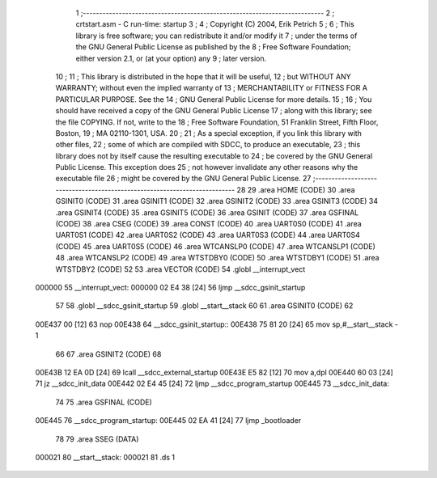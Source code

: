                                       1 ;--------------------------------------------------------------------------
                                      2 ;  crtstart.asm - C run-time: startup
                                      3 ;
                                      4 ;  Copyright (C) 2004, Erik Petrich
                                      5 ;
                                      6 ;  This library is free software; you can redistribute it and/or modify it
                                      7 ;  under the terms of the GNU General Public License as published by the
                                      8 ;  Free Software Foundation; either version 2.1, or (at your option) any
                                      9 ;  later version.
                                     10 ;
                                     11 ;  This library is distributed in the hope that it will be useful,
                                     12 ;  but WITHOUT ANY WARRANTY; without even the implied warranty of
                                     13 ;  MERCHANTABILITY or FITNESS FOR A PARTICULAR PURPOSE. See the
                                     14 ;  GNU General Public License for more details.
                                     15 ;
                                     16 ;  You should have received a copy of the GNU General Public License
                                     17 ;  along with this library; see the file COPYING. If not, write to the
                                     18 ;  Free Software Foundation, 51 Franklin Street, Fifth Floor, Boston,
                                     19 ;   MA 02110-1301, USA.
                                     20 ;
                                     21 ;  As a special exception, if you link this library with other files,
                                     22 ;  some of which are compiled with SDCC, to produce an executable,
                                     23 ;  this library does not by itself cause the resulting executable to
                                     24 ;  be covered by the GNU General Public License. This exception does
                                     25 ;  not however invalidate any other reasons why the executable file
                                     26 ;  might be covered by the GNU General Public License.
                                     27 ;--------------------------------------------------------------------------
                                     28 
                                     29 	.area HOME    (CODE)
                                     30 	.area GSINIT0 (CODE)
                                     31 	.area GSINIT1 (CODE)
                                     32 	.area GSINIT2 (CODE)
                                     33 	.area GSINIT3 (CODE)
                                     34 	.area GSINIT4 (CODE)
                                     35 	.area GSINIT5 (CODE)
                                     36 	.area GSINIT  (CODE)
                                     37 	.area GSFINAL (CODE)
                                     38 	.area CSEG    (CODE)
                                     39 	.area CONST   (CODE)
                                     40     .area UART0S0 (CODE)
                                     41     .area UART0S1 (CODE)
                                     42     .area UART0S2 (CODE)
                                     43     .area UART0S3 (CODE)
                                     44     .area UART0S4 (CODE)
                                     45     .area UART0S5 (CODE)
                                     46     .area WTCANSLP0 (CODE)
                                     47     .area WTCANSLP1 (CODE)
                                     48     .area WTCANSLP2 (CODE)
                                     49     .area WTSTDBY0 (CODE)
                                     50     .area WTSTDBY1 (CODE)
                                     51     .area WTSTDBY2 (CODE)
                                     52 
                                     53  	.area VECTOR  (CODE)
                                     54 	.globl __interrupt_vect
      000000                         55 __interrupt_vect:
      000000 02 E4 38         [24]   56 	ljmp	__sdcc_gsinit_startup
                                     57 
                                     58 	.globl __sdcc_gsinit_startup
                                     59 	.globl __start__stack
                                     60 
                                     61 	.area GSINIT0 (CODE)
                                     62 
      00E437 00               [12]   63 	nop
      00E438                         64 __sdcc_gsinit_startup::
      00E438 75 81 20         [24]   65 	mov	sp,#__start__stack - 1
                                     66 
                                     67 	.area GSINIT2 (CODE)
                                     68 
      00E43B 12 EA 0D         [24]   69 	lcall	__sdcc_external_startup
      00E43E E5 82            [12]   70 	mov	a,dpl
      00E440 60 03            [24]   71 	jz	__sdcc_init_data
      00E442 02 E4 45         [24]   72 	ljmp	__sdcc_program_startup
      00E445                         73 __sdcc_init_data:
                                     74 
                                     75 	.area GSFINAL (CODE)
      00E445                         76 __sdcc_program_startup:
      00E445 02 EA 41         [24]   77 	ljmp	_bootloader
                                     78 
                                     79 	.area	SSEG	(DATA)
      000021                         80 __start__stack:
      000021                         81 	.ds	1
